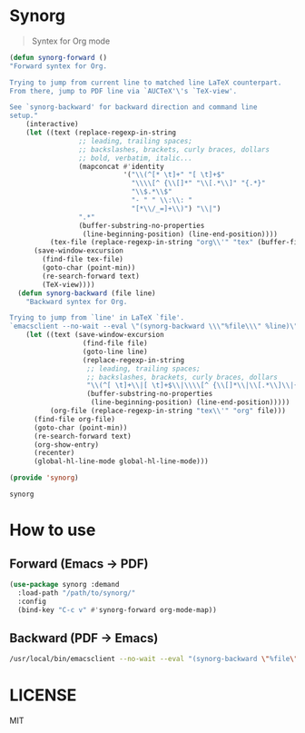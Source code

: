 #+LATEX_HEADER: \usepackage[a4paper]{geometry}

* Synorg
  #+BEGIN_QUOTE
  Syntex for Org mode
  #+END_QUOTE

  [[file:screenshot.png]]

  #+BEGIN_SRC emacs-lisp :tangle synorg.el
    (defun synorg-forward ()
    "Forward syntex for Org.

    Trying to jump from current line to matched line LaTeX counterpart.
    From there, jump to PDF line via `AUCTeX'\'s `TeX-view'.

    See `synorg-backward' for backward direction and command line
    setup."
        (interactive)
        (let ((text (replace-regexp-in-string
                     ;; leading, trailing spaces;
                     ;; backslashes, brackets, curly braces, dollars
                     ;; bold, verbatim, italic...
                     (mapconcat #'identity
                                '("\\(^[* \t]+" "[ \t]+$"
                                  "\\\\[^ {\\[]*" "\\[.*\\]" "{.*}"
                                  "\\$.*\\$"
                                  "- " " \\:\\: "
                                  "[*\\/_=]+\\)") "\\|")
                     ".*"
                     (buffer-substring-no-properties
                      (line-beginning-position) (line-end-position))))
              (tex-file (replace-regexp-in-string "org\\'" "tex" (buffer-file-name))))
          (save-window-excursion
            (find-file tex-file)
            (goto-char (point-min))
            (re-search-forward text)
            (TeX-view))))
      (defun synorg-backward (file line)
        "Backward syntex for Org.

    Trying to jump from `line' in LaTeX `file'.
    `emacsclient --no-wait --eval \"(synorg-backward \\\"%file\\\" %line)\"'"
        (let ((text (save-window-excursion
                      (find-file file)
                      (goto-line line)
                      (replace-regexp-in-string
                       ;; leading, trailing spaces;
                       ;; backslashes, brackets, curly braces, dollars
                       "\\(^[ \t]+\\|[ \t]+$\\|\\\\[^ {\\[]*\\|\\[.*\\]\\|{.*}\\|\\$.*\\$\\)" ".*"
                       (buffer-substring-no-properties
                        (line-beginning-position) (line-end-position)))))
              (org-file (replace-regexp-in-string "tex\\'" "org" file)))
          (find-file org-file)
          (goto-char (point-min))
          (re-search-forward text)
          (org-show-entry)
          (recenter)
          (global-hl-line-mode global-hl-line-mode)))

    (provide 'synorg)
  #+END_SRC

  #+RESULTS:
  : synorg

* How to use
** Forward (Emacs \to PDF)
   #+BEGIN_SRC emacs-lisp
     (use-package synorg :demand
       :load-path "/path/to/synorg/"
       :config
       (bind-key "C-c v" #'synorg-forward org-mode-map))
   #+END_SRC

** Backward (PDF \to Emacs)
   #+BEGIN_SRC sh
   /usr/local/bin/emacsclient --no-wait --eval "(synorg-backward \"%file\" %line)"
   #+END_SRC

* LICENSE
  MIT
